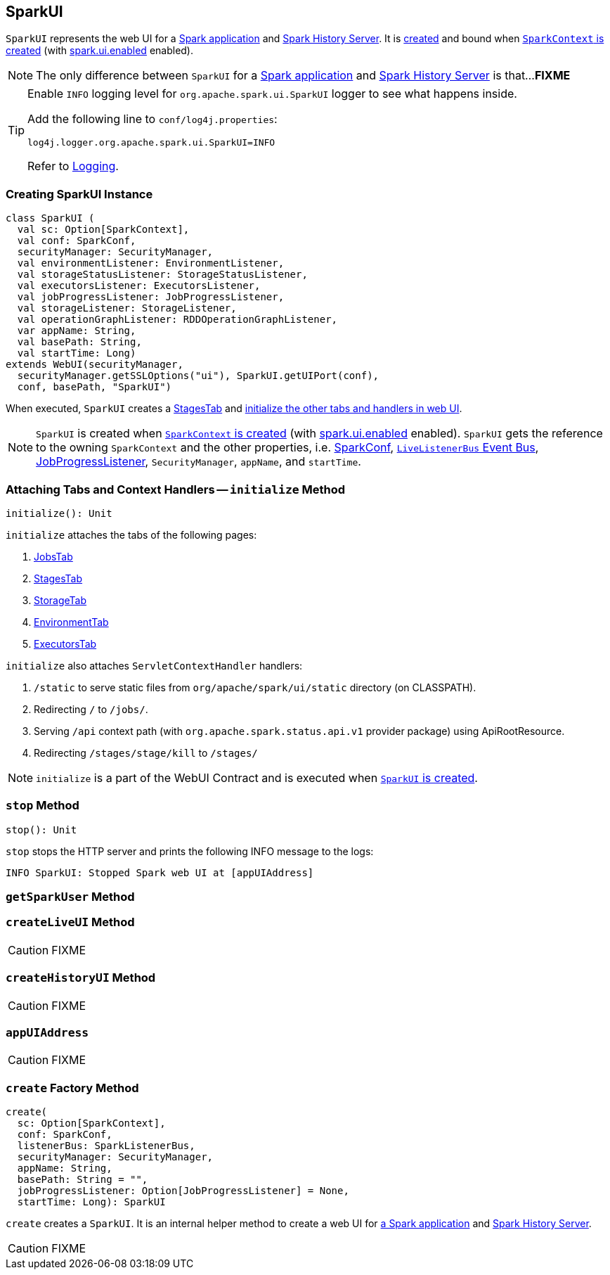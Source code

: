 == [[SparkUI]] SparkUI

`SparkUI` represents the web UI for a <<createLiveUI, Spark application>> and <<createHistoryUI, Spark History Server>>. It is <<creating-instance, created>> and bound when link:spark-sparkcontext-creating-instance-internals.adoc#ui[`SparkContext` is created] (with link:spark-webui.adoc#spark_ui_enabled[spark.ui.enabled] enabled).

NOTE: The only difference between `SparkUI` for a <<createLiveUI, Spark application>> and <<createHistoryUI, Spark History Server>> is that...**FIXME**

[TIP]
====
Enable `INFO` logging level for `org.apache.spark.ui.SparkUI` logger to see what happens inside.

Add the following line to `conf/log4j.properties`:

```
log4j.logger.org.apache.spark.ui.SparkUI=INFO
```

Refer to link:spark-logging.adoc[Logging].
====

=== [[creating-instance]] Creating SparkUI Instance

[source, scala]
----
class SparkUI (
  val sc: Option[SparkContext],
  val conf: SparkConf,
  securityManager: SecurityManager,
  val environmentListener: EnvironmentListener,
  val storageStatusListener: StorageStatusListener,
  val executorsListener: ExecutorsListener,
  val jobProgressListener: JobProgressListener,
  val storageListener: StorageListener,
  val operationGraphListener: RDDOperationGraphListener,
  var appName: String,
  val basePath: String,
  val startTime: Long)
extends WebUI(securityManager,
  securityManager.getSSLOptions("ui"), SparkUI.getUIPort(conf),
  conf, basePath, "SparkUI")
----

When executed, `SparkUI` creates a link:spark-webui-stages.adoc[StagesTab] and <<initialize, initialize the other tabs and handlers in web UI>>.

NOTE: `SparkUI` is created when link:spark-sparkcontext-creating-instance-internals.adoc#ui[`SparkContext` is created] (with link:spark-webui.adoc#spark_ui_enabled[spark.ui.enabled] enabled). `SparkUI` gets the reference to the owning `SparkContext` and the other properties, i.e. link:spark-configuration.adoc[SparkConf], link:spark-sparkcontext.adoc#listenerBus[`LiveListenerBus` Event Bus], link:spark-webui-JobProgressListener.adoc[JobProgressListener], `SecurityManager`, `appName`, and `startTime`.

=== [[initialize]] Attaching Tabs and Context Handlers -- `initialize` Method

[source, scala]
----
initialize(): Unit
----

`initialize` attaches the tabs of the following pages:

1. link:spark-webui-jobs.adoc[JobsTab]
2. link:spark-webui-stages.adoc[StagesTab]
3. link:spark-webui-storage.adoc[StorageTab]
4. link:spark-webui-environment.adoc[EnvironmentTab]
5. link:spark-webui-executors.adoc[ExecutorsTab]

`initialize` also attaches `ServletContextHandler` handlers:

1. `/static` to serve static files from `org/apache/spark/ui/static` directory (on CLASSPATH).
2. Redirecting `/` to `/jobs/`.
3. Serving `/api` context path (with `org.apache.spark.status.api.v1` provider package) using ApiRootResource.
4. Redirecting `/stages/stage/kill` to `/stages/`

NOTE: `initialize` is a part of the WebUI Contract and is executed when <<creating-instance, `SparkUI` is created>>.

=== [[stop]] `stop` Method

[source, scala]
----
stop(): Unit
----

`stop` stops the HTTP server and prints the following INFO message to the logs:

```
INFO SparkUI: Stopped Spark web UI at [appUIAddress]
```

=== [[getSparkUser]] `getSparkUser` Method

=== [[createLiveUI]] `createLiveUI` Method

CAUTION: FIXME

=== [[createHistoryUI]] `createHistoryUI` Method

CAUTION: FIXME

=== [[appUIAddress]] `appUIAddress`

CAUTION: FIXME

=== [[create]] `create` Factory Method

[source, scala]
----
create(
  sc: Option[SparkContext],
  conf: SparkConf,
  listenerBus: SparkListenerBus,
  securityManager: SecurityManager,
  appName: String,
  basePath: String = "",
  jobProgressListener: Option[JobProgressListener] = None,
  startTime: Long): SparkUI
----

`create` creates a `SparkUI`. It is an internal helper method to create a web UI for <<createLiveUI, a Spark application>> and <<createHistoryUI, Spark History Server>>.

CAUTION: FIXME
